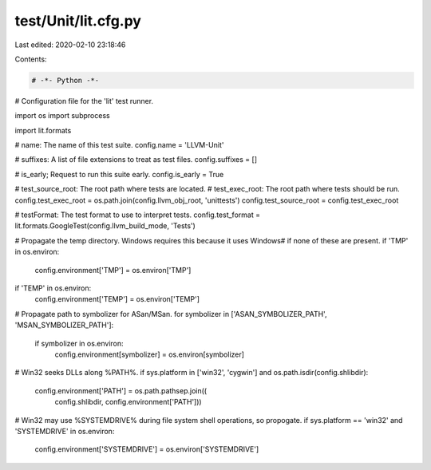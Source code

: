 test/Unit/lit.cfg.py
====================

Last edited: 2020-02-10 23:18:46

Contents:

.. code-block:: py

    # -*- Python -*-

# Configuration file for the 'lit' test runner.

import os
import subprocess

import lit.formats

# name: The name of this test suite.
config.name = 'LLVM-Unit'

# suffixes: A list of file extensions to treat as test files.
config.suffixes = []

# is_early; Request to run this suite early.
config.is_early = True

# test_source_root: The root path where tests are located.
# test_exec_root: The root path where tests should be run.
config.test_exec_root = os.path.join(config.llvm_obj_root, 'unittests')
config.test_source_root = config.test_exec_root

# testFormat: The test format to use to interpret tests.
config.test_format = lit.formats.GoogleTest(config.llvm_build_mode, 'Tests')

# Propagate the temp directory. Windows requires this because it uses \Windows\
# if none of these are present.
if 'TMP' in os.environ:
    config.environment['TMP'] = os.environ['TMP']
if 'TEMP' in os.environ:
    config.environment['TEMP'] = os.environ['TEMP']

# Propagate path to symbolizer for ASan/MSan.
for symbolizer in ['ASAN_SYMBOLIZER_PATH', 'MSAN_SYMBOLIZER_PATH']:
    if symbolizer in os.environ:
        config.environment[symbolizer] = os.environ[symbolizer]

# Win32 seeks DLLs along %PATH%.
if sys.platform in ['win32', 'cygwin'] and os.path.isdir(config.shlibdir):
    config.environment['PATH'] = os.path.pathsep.join((
            config.shlibdir, config.environment['PATH']))

# Win32 may use %SYSTEMDRIVE% during file system shell operations, so propogate.
if sys.platform == 'win32' and 'SYSTEMDRIVE' in os.environ:
    config.environment['SYSTEMDRIVE'] = os.environ['SYSTEMDRIVE']


